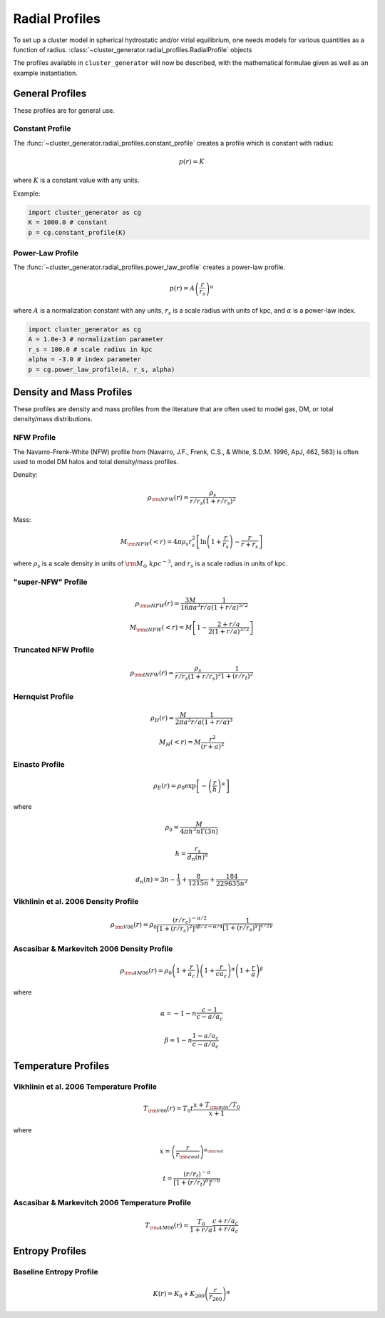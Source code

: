 .. _radial_profiles:

Radial Profiles
---------------

To set up a cluster model in spherical hydrostatic and/or virial equilibrium,
one needs models for various quantities as a function of radius. 
:class:`~cluster_generator.radial_profiles.RadialProfile` objects 

The profiles available in ``cluster_generator`` will now be described, with
the mathematical formulae given as well as an example instantiation.

General Profiles
================

These profiles are for general use.

Constant Profile
++++++++++++++++

The :func:`~cluster_generator.radial_profiles.constant_profile` creates a
profile which is constant with radius:

.. math::

    p(r) = K

where :math:`K` is a constant value with any units.

Example:

.. code-block:: python

    import cluster_generator as cg
    K = 1000.0 # constant
    p = cg.constant_profile(K)

Power-Law Profile
+++++++++++++++++

The :func:`~cluster_generator.radial_profiles.power_law_profile` creates
a power-law profile.

.. math::

    p(r) = A\left(\frac{r}{r_s}\right)^\alpha

where :math:`A` is a normalization constant with any units, :math:`r_s` is a
scale radius with units of kpc, and :math:`\alpha` is a power-law index.

.. code-block:: python

    import cluster_generator as cg
    A = 1.0e-3 # normalization parameter
    r_s = 100.0 # scale radius in kpc
    alpha = -3.0 # index parameter
    p = cg.power_law_profile(A, r_s, alpha)

Density and Mass Profiles
=========================

These profiles are density and mass profiles from the literature that are
often used to model gas, DM, or total density/mass distributions.

NFW Profile
+++++++++++

The Navarro-Frenk-White (NFW) profile from (Navarro, J.F., Frenk, C.S.,
& White, S.D.M. 1996, ApJ, 462, 563) is often used to model DM halos and
total density/mass profiles.

Density:

.. math::

    \rho_{\rm NFW}(r) = \frac{\rho_s}{r/r_s\left(1+r/r_s\right)^2}

Mass:

.. math::
    
    M_{\rm NFW}(<r) = 4\pi{\rho_s}{r_s^2}\left[\ln\left(1+\frac{r}{r_s}\right)-\frac{r}{r+r_s}\right]

where :math:`\rho_s` is a scale density in units of :math:`{\rm M_\odot~kpc^{-3}`,
and :math:`r_s` is a scale radius in units of kpc. 

"super-NFW" Profile
+++++++++++++++++++

.. math::

    \rho_{\rm sNFW}(r) = \frac{3M}{16\pi{a^3}}\frac{1}{r/a\left(1+r/a\right)^{5/2}}

.. math::

    M_{\rm sNFW}(<r) = M\left[1-\frac{2+r/a}{2(1+r/a)^{3/2}}\right]

Truncated NFW Profile
+++++++++++++++++++++

.. math::

    \rho_{\rm tNFW}(r) = \frac{\rho_s}{r/r_s\left(1+r/r_s\right)^2}\frac{1}{1+\left(r/r_t\right)^2}

Hernquist Profile
+++++++++++++++++

.. math::

    \rho_H(r) = \frac{M}{2\pi{a^3}}\frac{1}{r/a\left(1+r/a\right)^3}

.. math::

    M_H(<r) = M\frac{r^2}{(r+a)^2}

Einasto Profile
+++++++++++++++

.. math::

    \rho_E(r) = {\rho_0}\exp\left[-\left(\frac{r}{h}\right)^\alpha\right]

where

.. math::

    \rho_0 = \frac{M}{4{\pi}h^3n\Gamma(3n)}

.. math::

    h = \frac{r_s}{d_n(n)^n}

.. math::

    d_n(n) = 3n - \frac{1}{3} + \frac{8}{1215n} + \frac{184}{229635n^2}

Vikhlinin et al. 2006 Density Profile
+++++++++++++++++++++++++++++++++++++

.. math::

    \rho_{\rm V06}(r) = \rho_0\frac{(r/r_c)^{-\alpha/2}}{[1+(r/r_c)^2]^{3\beta/2-\alpha/4}}\frac{1}{[1+(r/r_s)^\gamma]^{\epsilon/2\gamma}}

Ascasibar & Markevitch 2006 Density Profile
+++++++++++++++++++++++++++++++++++++++++++

.. math::

    \rho_{\rm AM06}(r) = \rho_0\left(1+\frac{r}{a_c}\right)\left(1+\frac{r}{ca_c}\right)^\alpha\left(1+\frac{r}{a}\right)^\beta

where 

.. math::

    \alpha = -1-n\frac{c-1}{c-a/a_c}

.. math::

    \beta = 1-n\frac{1-a/a_c}{c-a/a_c}

    
Temperature Profiles
====================

Vikhlinin et al. 2006 Temperature Profile
+++++++++++++++++++++++++++++++++++++++++

.. math::

    T_{\rm V06}(r) = T_0t\frac{x+T_{\rm min}/T_0}{x+1}

where 

.. math::

    x = \left(\frac{r}{r_{\rm cool}}\right)^{a_{\rm cool}}

.. math::

    t = \frac{(r/r_t)^{-a}}{[1+(r/r_t)^b]^{c/b}}

Ascasibar & Markevitch 2006 Temperature Profile
+++++++++++++++++++++++++++++++++++++++++++++++

.. math::

    T_{\rm AM06}(r) = \frac{T_0}{1+r/a}\frac{c+r/a_c}{1+r/a_c}

Entropy Profiles
================

Baseline Entropy Profile
++++++++++++++++++++++++

.. math::

    K(r) = K_0 + K_{200}\left(\frac{r}{r_{200}}\right)^\alpha

